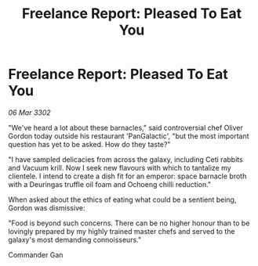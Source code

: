 :PROPERTIES:
:ID:       b37359e3-da1b-45e4-818b-4d293e4d6749
:END:
#+title: Freelance Report: Pleased To Eat You
#+filetags: :galnet:

* Freelance Report: Pleased To Eat You

/06 Mar 3302/

"We've heard a lot about these barnacles," said controversial chef Oliver Gordon today outside his restaurant 'PanGalactic', "but the most important question has yet to be asked. How do they taste?" 

"I have sampled delicacies from across the galaxy, including Ceti rabbits and Vacuum krill. Now I seek new flavours with which to tantalize my clientele. I intend to create a dish fit for an emperor: space barnacle broth with a Deuringas truffle oil foam and Ochoeng chilli reduction." 

When asked about the ethics of eating what could be a sentient being, Gordon was dismissive: 

"Food is beyond such concerns. There can be no higher honour than to be lovingly prepared by my highly trained master chefs and served to the galaxy's most demanding connoisseurs." 

Commander Gan
